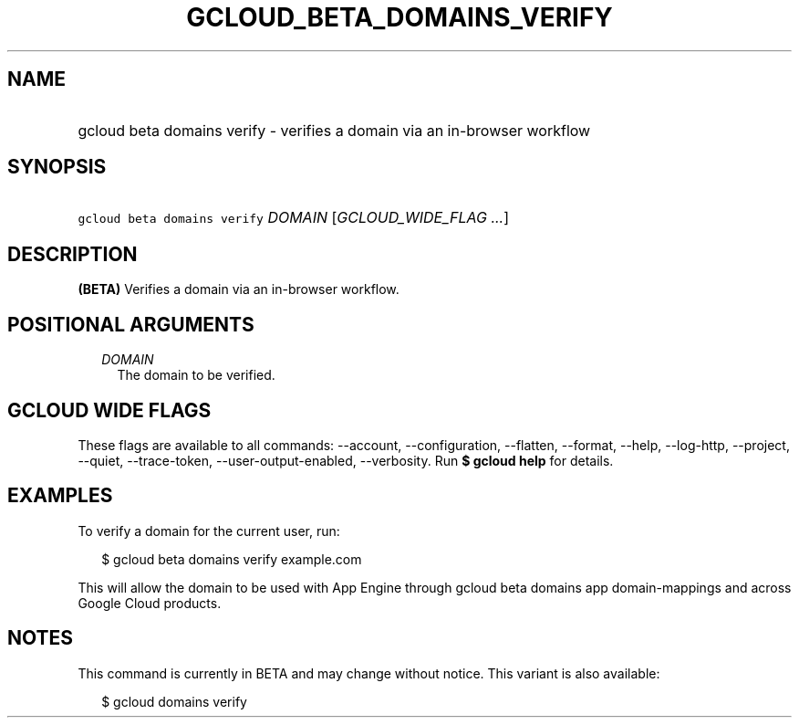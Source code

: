 
.TH "GCLOUD_BETA_DOMAINS_VERIFY" 1



.SH "NAME"
.HP
gcloud beta domains verify \- verifies a domain via an in\-browser workflow



.SH "SYNOPSIS"
.HP
\f5gcloud beta domains verify\fR \fIDOMAIN\fR [\fIGCLOUD_WIDE_FLAG\ ...\fR]



.SH "DESCRIPTION"

\fB(BETA)\fR Verifies a domain via an in\-browser workflow.



.SH "POSITIONAL ARGUMENTS"

.RS 2m
.TP 2m
\fIDOMAIN\fR
The domain to be verified.


.RE
.sp

.SH "GCLOUD WIDE FLAGS"

These flags are available to all commands: \-\-account, \-\-configuration,
\-\-flatten, \-\-format, \-\-help, \-\-log\-http, \-\-project, \-\-quiet,
\-\-trace\-token, \-\-user\-output\-enabled, \-\-verbosity. Run \fB$ gcloud
help\fR for details.



.SH "EXAMPLES"

To verify a domain for the current user, run:

.RS 2m
$ gcloud beta domains verify example.com
.RE

This will allow the domain to be used with App Engine through gcloud beta
domains app domain\-mappings and across Google Cloud products.



.SH "NOTES"

This command is currently in BETA and may change without notice. This variant is
also available:

.RS 2m
$ gcloud domains verify
.RE

